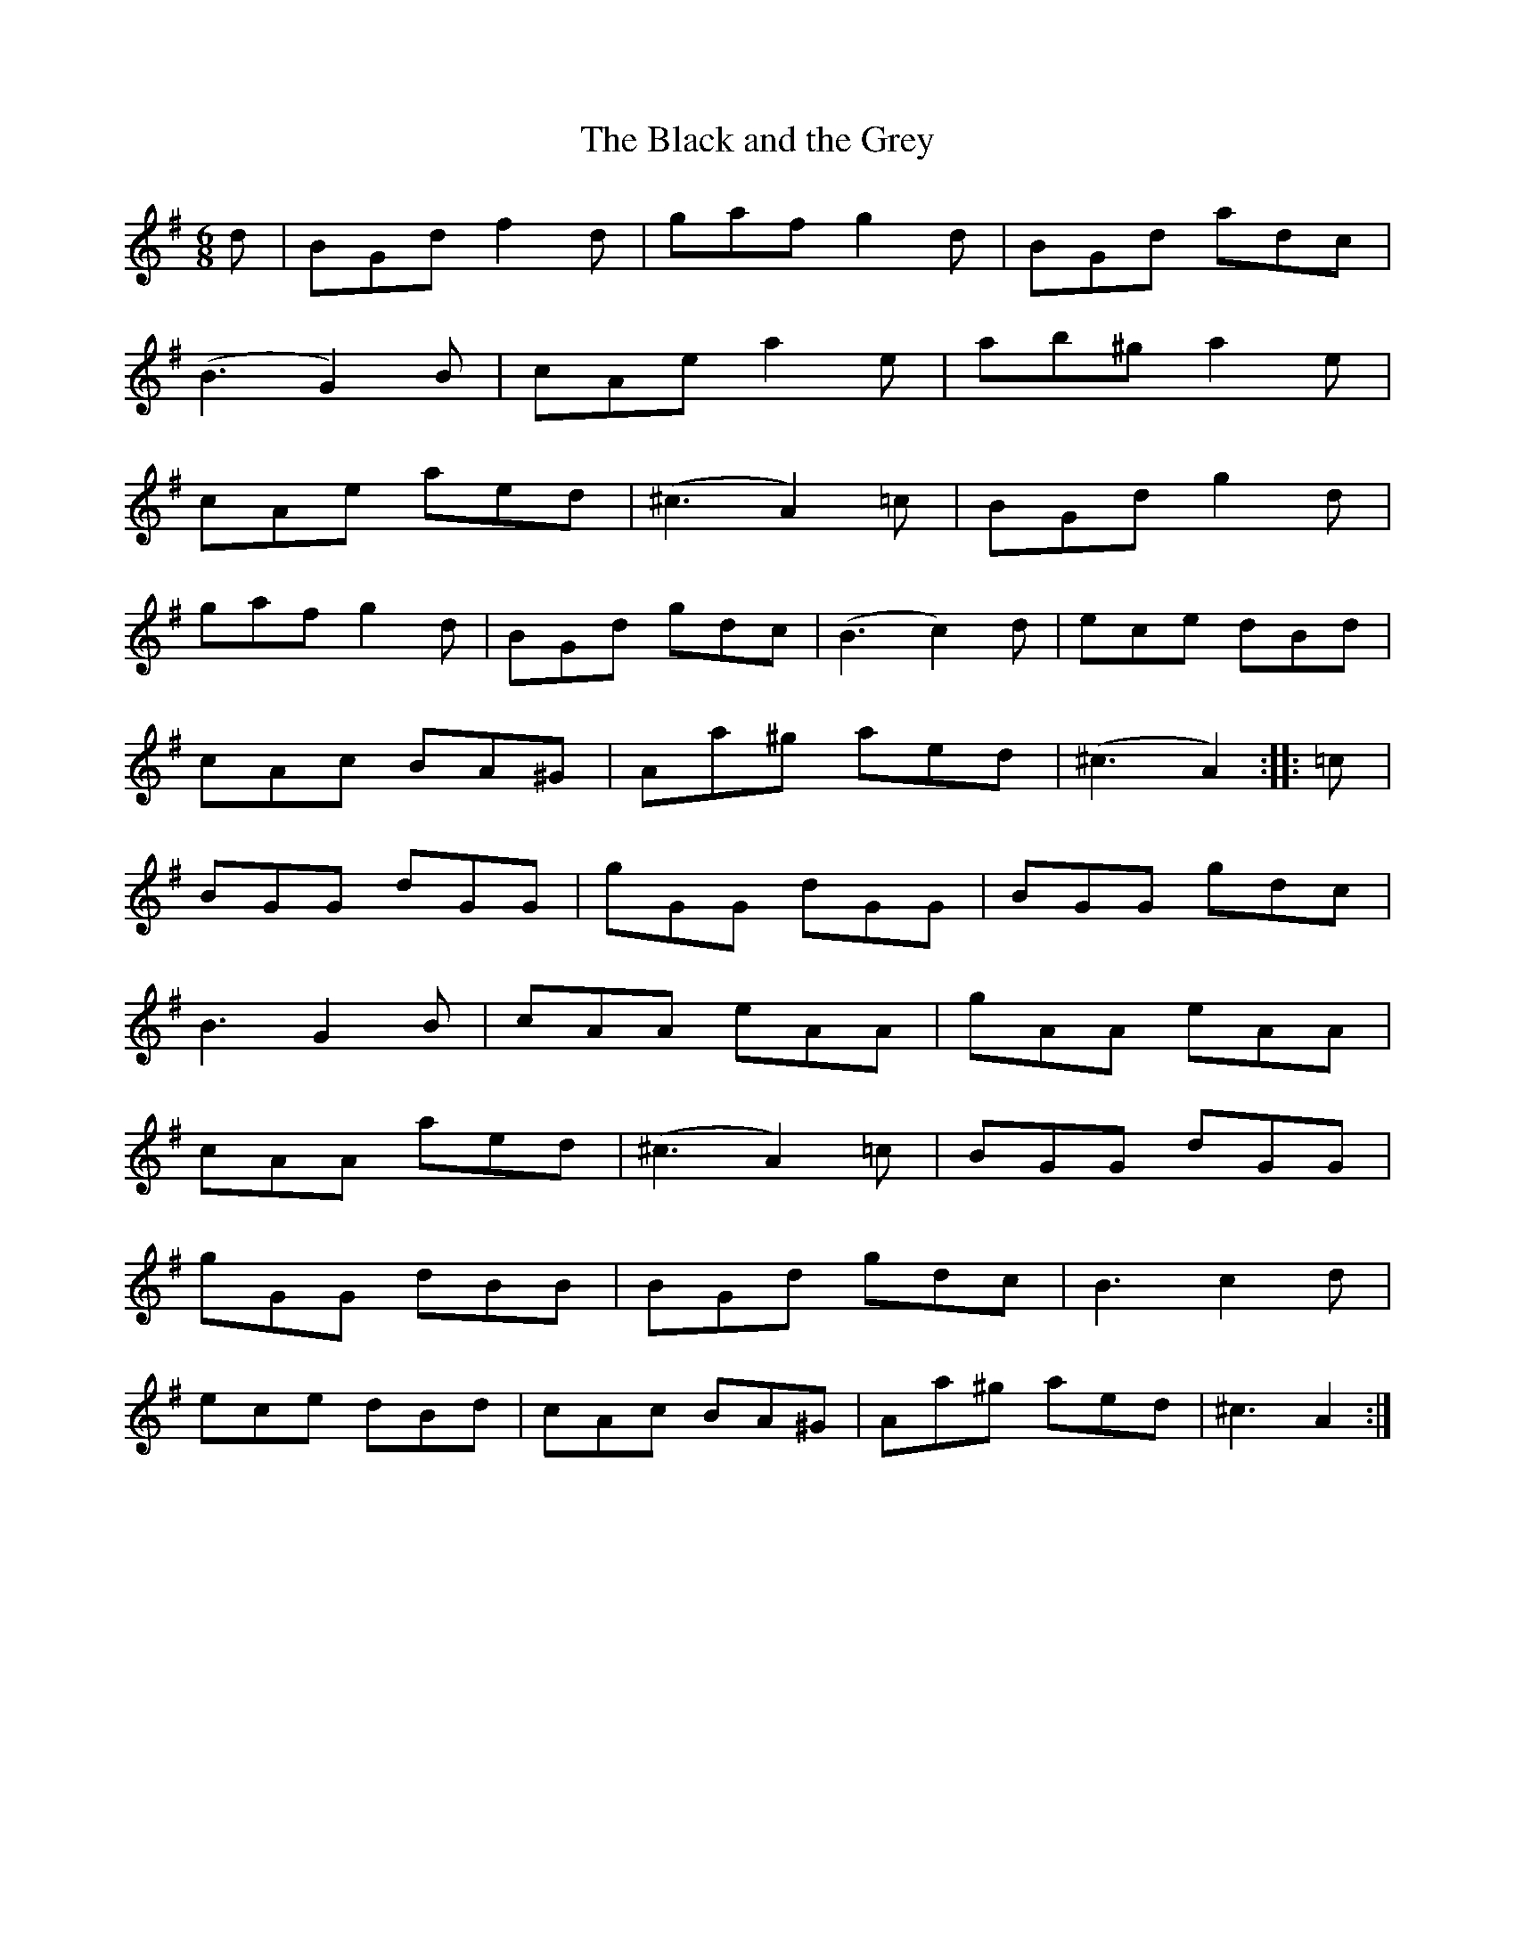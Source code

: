 X:70
T:The Black and the Grey
S:Northumbrian Minstrelsy
M:6/8
L:1/8
K:G
d | BGd f2d | gaf g2d | BGd adc |
(B3 G2) B | cAe a2e | ab^g a2e |
cAe aed | (^c3 A2) =c | BGd g2d |
gaf g2d | BGd gdc | (B3 c2) d | ece dBd |
cAc BA^G | Aa^g aed | (^c3 A2) :: =c |
BGG dGG | gGG dGG | BGG gdc |
B3 G2 B | cAA eAA | gAA eAA |
cAA aed | (^c3 A2) =c | BGG dGG |
gGG dBB | BGd  gdc | B3 c2d |
ece dBd | cAc BA^G | Aa^g aed | ^c3 A2 :|
